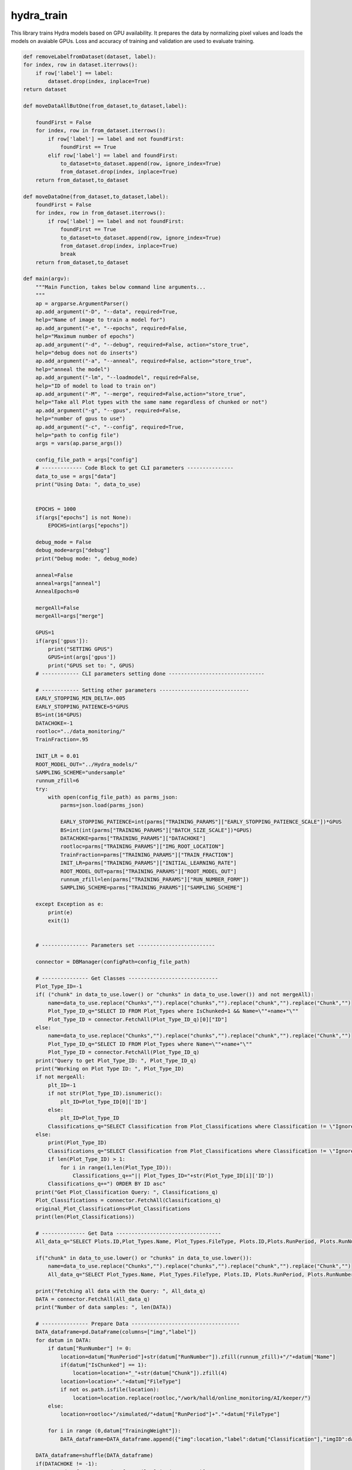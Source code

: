 hydra_train
======================

This library trains Hydra models based on GPU availability.
It prepares the data by normalizing pixel values and loads the models on avaiable GPUs.
Loss and accuracy of training and validation are used to evaluate training. 

.. code-block:: python

    def removeLabelfromDataset(dataset, label):
    for index, row in dataset.iterrows():
        if row['label'] == label:
            dataset.drop(index, inplace=True)
    return dataset

    def moveDataAllButOne(from_dataset,to_dataset,label):
        
        foundFirst = False
        for index, row in from_dataset.iterrows():
            if row['label'] == label and not foundFirst:
                foundFirst == True
            elif row['label'] == label and foundFirst:
                to_dataset=to_dataset.append(row, ignore_index=True)
                from_dataset.drop(index, inplace=True)
        return from_dataset,to_dataset

    def moveDataOne(from_dataset,to_dataset,label):
        foundFirst = False
        for index, row in from_dataset.iterrows():
            if row['label'] == label and not foundFirst:
                foundFirst == True
                to_dataset=to_dataset.append(row, ignore_index=True)
                from_dataset.drop(index, inplace=True)
                break
        return from_dataset,to_dataset

    def main(argv):
        """Main Function, takes below command line arguments...
        """
        ap = argparse.ArgumentParser()
        ap.add_argument("-D", "--data", required=True,
        help="Name of image to train a model for")
        ap.add_argument("-e", "--epochs", required=False,
        help="Maximum number of epochs")
        ap.add_argument("-d", "--debug", required=False, action="store_true",
        help="debug does not do inserts")
        ap.add_argument("-a", "--anneal", required=False, action="store_true",
        help="anneal the model")
        ap.add_argument("-lm", "--loadmodel", required=False,
        help="ID of model to load to train on")
        ap.add_argument("-M", "--merge", required=False,action="store_true",
        help="Take all Plot types with the same name regardless of chunked or not")
        ap.add_argument("-g", "--gpus", required=False,
        help="number of gpus to use")
        ap.add_argument("-c", "--config", required=True,
        help="path to config file")
        args = vars(ap.parse_args())

        config_file_path = args["config"]
        # ------------- Code Block to get CLI parameters ---------------
        data_to_use = args["data"]
        print("Using Data: ", data_to_use)


        EPOCHS = 1000 
        if(args["epochs"] is not None):
            EPOCHS=int(args["epochs"])

        debug_mode = False
        debug_mode=args["debug"]
        print("Debug mode: ", debug_mode)

        anneal=False
        anneal=args["anneal"]
        AnnealEpochs=0
        
        mergeAll=False
        mergeAll=args["merge"]

        GPUS=1 
        if(args['gpus']):
            print("SETTING GPUS")
            GPUS=int(args['gpus'])
            print("GPUS set to: ", GPUS)
        # ------------ CLI parameters setting done -------------------------------

        # ------------ Setting other parameters -----------------------------
        EARLY_STOPPING_MIN_DELTA=.005 
        EARLY_STOPPING_PATIENCE=5*GPUS 
        BS=int(16*GPUS)         
        DATACHOKE=-1 
        rootloc="../data_monitoring/" 
        TrainFraction=.95

        INIT_LR = 0.01 
        ROOT_MODEL_OUT="../Hydra_models/" 
        SAMPLING_SCHEME="undersample"
        runnum_zfill=6
        try:
            with open(config_file_path) as parms_json:
                parms=json.load(parms_json)

                EARLY_STOPPING_PATIENCE=int(parms["TRAINING_PARAMS"]["EARLY_STOPPING_PATIENCE_SCALE"])*GPUS
                BS=int(int(parms["TRAINING_PARAMS"]["BATCH_SIZE_SCALE"])*GPUS)
                DATACHOKE=parms["TRAINING_PARAMS"]["DATACHOKE"]
                rootloc=parms["TRAINING_PARAMS"]["IMG_ROOT_LOCATION"]
                TrainFraction=parms["TRAINING_PARAMS"]["TRAIN_FRACTION"]
                INIT_LR=parms["TRAINING_PARAMS"]["INITIAL_LEARNING_RATE"]
                ROOT_MODEL_OUT=parms["TRAINING_PARAMS"]["ROOT_MODEL_OUT"]
                runnum_zfill=len(parms["TRAINING_PARAMS"]["RUN_NUMBER_FORM"])
                SAMPLING_SCHEME=parms["TRAINING_PARAMS"]["SAMPLING_SCHEME"]

        except Exception as e:
            print(e)
            exit(1)


        # --------------- Parameters set -------------------------

        connector = DBManager(configPath=config_file_path)

        # --------------- Get Classes -----------------------------
        Plot_Type_ID=-1
        if( ("chunk" in data_to_use.lower() or "chunks" in data_to_use.lower()) and not mergeAll):
            name=data_to_use.replace("Chunks","").replace("chunks","").replace("chunk","").replace("Chunk","")
            Plot_Type_ID_q="SELECT ID FROM Plot_Types where IsChunked=1 && Name=\""+name+"\""
            Plot_Type_ID = connector.FetchAll(Plot_Type_ID_q)[0]["ID"]
        else:
            name=data_to_use.replace("Chunks","").replace("chunks","").replace("chunk","").replace("Chunk","")
            Plot_Type_ID_q="SELECT ID FROM Plot_Types where Name=\""+name+"\""
            Plot_Type_ID = connector.FetchAll(Plot_Type_ID_q)
        print("Query to get Plot_Type_ID: ", Plot_Type_ID_q)
        print("Working on Plot Type ID: ", Plot_Type_ID)
        if not mergeAll:
            plt_ID=-1
            if not str(Plot_Type_ID).isnumeric():
                plt_ID=Plot_Type_ID[0]['ID']
            else:
                plt_ID=Plot_Type_ID
            Classifications_q="SELECT Classification from Plot_Classifications where Classification != \"Ignore\" && ID in (SELECT Plot_Classifications_ID from Valid_Classifications WHERE Plot_Types_ID="+str(plt_ID)+") ORDER BY ID asc"
        else:
            print(Plot_Type_ID)
            Classifications_q="SELECT Classification from Plot_Classifications where Classification != \"Ignore\" && ID in (SELECT Plot_Classifications_ID from Valid_Classifications WHERE Plot_Types_ID="+str(Plot_Type_ID[0]['ID'])+" "
            if len(Plot_Type_ID) > 1:
                for i in range(1,len(Plot_Type_ID)):
                    Classifications_q+="|| Plot_Types_ID="+str(Plot_Type_ID[i]['ID'])
            Classifications_q+=") ORDER BY ID asc"
        print("Get Plot_Classification Query: ", Classifications_q)
        Plot_Classifications = connector.FetchAll(Classifications_q)
        original_Plot_Classifications=Plot_Classifications
        print(len(Plot_Classifications))

        # -------------- Get Data ----------------------------------
        All_data_q="SELECT Plots.ID,Plot_Types.Name, Plot_Types.FileType, Plots.ID,Plots.RunPeriod, Plots.RunNumber, Plots.Chunk, Plot_Types.IsChunked, Plots.TrainingWeight, Plot_Classifications.Classification FROM Plots inner join Plot_Types on Plot_Types.id = Plots.Plot_types_id inner join Users_Plots on Users_Plots.plot_id = Plots.id left join Plot_Classifications on Plot_Classifications.id = Users_Plots.Plot_classification_id where Plot_Types.name = \'"+data_to_use+"\' && Plot_Classifications.Classification != \'Ignore\' and (Users_Plots.id) = (select max(Users_Plots2.id) from Users_Plots Users_Plots2 where Users_Plots2.plot_id = Plots.id) ORDER BY Plots.RunNumber asc"

        if("chunk" in data_to_use.lower() or "chunks" in data_to_use.lower()):
            name=data_to_use.replace("Chunks","").replace("chunks","").replace("chunk","").replace("Chunk","")
            All_data_q="SELECT Plot_Types.Name, Plot_Types.FileType, Plots.ID, Plots.RunPeriod, Plots.RunNumber, Plots.Chunk, Plot_Types.IsChunked, Plots.TrainingWeight, Plot_Classifications.Classification FROM Plots inner join Plot_Types on Plot_Types.id = Plots.Plot_types_id inner join Users_Plots on Users_Plots.plot_id = Plots.id left join Plot_Classifications on Plot_Classifications.id = Users_Plots.Plot_classification_id where Plot_Types.IsChunked=1 && Plot_Types.name = \'"+name+"\' && Plot_Classifications.Classification != \'Ignore\' and (Users_Plots.id) = (select max(Users_Plots2.id) from Users_Plots Users_Plots2 where Users_Plots2.plot_id = Plots.id) ORDER BY Plots.RunNumber asc"

        print("Fetching all data with the Query: ", All_data_q)
        DATA = connector.FetchAll(All_data_q)
        print("Number of data samples: ", len(DATA))

        # --------------- Prepare Data -----------------------------------
        DATA_dataframe=pd.DataFrame(columns=["img","label"])
        for datum in DATA:
            if datum["RunNumber"] != 0:
                location=datum["RunPeriod"]+str(datum["RunNumber"]).zfill(runnum_zfill)+"/"+datum["Name"]
                if(datum["IsChunked"] == 1):
                    location=location+"_"+str(datum["Chunk"]).zfill(4)
                location=location+"."+datum["FileType"]
                if not os.path.isfile(location):
                    location=location.replace(rootloc,"/work/halld/online_monitoring/AI/keeper/") 
            else:
                location=rootloc+"/simulated/"+datum["RunPeriod"]+"."+datum["FileType"]

            for i in range (0,datum["TrainingWeight"]):
                DATA_dataframe=DATA_dataframe.append({"img":location,"label":datum["Classification"],"imgID":datum["ID"]}, ignore_index=True)

        DATA_dataframe=shuffle(DATA_dataframe)
        if(DATACHOKE != -1):
            DATA_dataframe=DATA_dataframe.iloc[:int(DATACHOKE)]

        # Split into training and validation data
        training_dataframe, validation_dataframe = DataPreparation().train_test_split(DATA_dataframe,TrainFraction,BS,SAMPLING_SCHEME)

        training_IDs=training_dataframe["imgID"].tolist()

        #drop imgID from dataframes
        training_dataframe=training_dataframe.drop(columns=["imgID"])
        validation_dataframe=validation_dataframe.drop(columns=["imgID"])

        #noDataFlag = False
        clsnm = []
        print("Class |\t Train |\t Valid")
        for Class in Plot_Classifications:
            className=Class["Classification"]
            trainCount=training_dataframe.loc[training_dataframe.label == className].shape[0]
            validCount=validation_dataframe.loc[validation_dataframe.label == className].shape[0]
            row=className+"  |  "+str(trainCount)+" ("+str(float(trainCount)/float(training_dataframe.shape[0]))+")  |  "+str(validCount)+" ("+str(float(validCount)/validation_dataframe.shape[0])+")"
            print(row)
            if(trainCount+validCount >= 2):
                #noDataFlag = True
                clsnm.append(str(className))
                if(trainCount == 0 and validCount != 0):
                validation_dataframe,training_dataframe= moveDataAllButOne(validation_dataframe,training_dataframe,className)
                elif(validCount == 0 and trainCount != 0):
                training_dataframe,validation_dataframe= moveDataOne(training_dataframe,validation_dataframe,className)
            else:
                print("WARNING:")
                print("not enough samples for class: ",className)
                print("removing class: ",className)
                Plot_Classifications = [x for x in Plot_Classifications if x["Classification"] != className]
                training_dataframe=removeLabelfromDataset(training_dataframe,className)
                validation_dataframe=removeLabelfromDataset(validation_dataframe,className)

        print("==========================================================")        
        print("Class |\t Train |\t Valid")
        for Class in original_Plot_Classifications:
            className=Class["Classification"]
            trainCount=training_dataframe.loc[training_dataframe.label == className].shape[0]
            validCount=validation_dataframe.loc[validation_dataframe.label == className].shape[0]
            row=className+"  |  "+str(trainCount)+" ("+str(float(trainCount)/float(training_dataframe.shape[0]))+")  |  "+str(validCount)+" ("+str(float(validCount)/validation_dataframe.shape[0])+")"
            print(row)

        # Normalize the pixel values
        train_datagen = tf.keras.preprocessing.image.ImageDataGenerator(rescale=1./255)
        valid_datagen = tf.keras.preprocessing.image.ImageDataGenerator(rescale=1./255)
        test_datagen = tf.keras.preprocessing.image.ImageDataGenerator(rescale=1./255)

        imgshape=cv2.imread(str(training_dataframe.iloc[0]["img"])).shape
        imgheight=imgshape[0] 
        imgwidth=imgshape[1] 

        print("Using images of size %sx%s" % (imgwidth,imgheight) )

        train_generator=train_datagen.flow_from_dataframe(
            dataframe=training_dataframe, 
            directory=None, 
            x_col="img", y_col="label", 
            class_mode="categorical", 
            target_size=(imgheight,imgwidth),
            color_mode="rgb",
            batch_size=BS,
            shuffle=True,
            seed=42)

        validation_generator=valid_datagen.flow_from_dataframe( 
            dataframe=validation_dataframe, 
            directory=None, 
            x_col="img", y_col="label", 
            class_mode="categorical", 
            target_size=(imgheight,imgwidth),
            color_mode="rgb",
            batch_size=1,
            shuffle=True,
            seed=42)


        strategy = tf.distribute.MirroredStrategy()
        
        if(TF_VERSION == "2.7.1"):
            atexit.register(strategy._extended._collective_ops._pool.close) 
        else:
            pass

        print("Number of devices: {}".format(strategy.num_replicas_in_sync))
        
        # ------------------------------------------------------------------------------------
        # train_dataset = tf.data.Dataset.from_tensor_slices(train_generator)
        # validation_dataset = tf.data.Dataset.from_tensor_slices(validation_generator)
        # ------------------------------------------------------------------------------------

        input_tensor = Input(shape=(imgheight,imgwidth,3))
        model = InceptionV3(include_top=True, weights=None, input_tensor=input_tensor, input_shape=None, pooling=None, classes=len(Plot_Classifications))

        # ---------------- Load model ---------------------------------------

        loaded_model_ID=-1
        model_to_load=""
        loaded_model_LR=INIT_LR
        if(args["loadmodel"]):
            print("LOADING MODEL: ", args["loadmodel"])
            Model_q="SELECT * FROM Models where ID="+str(args["loadmodel"])
            Model_to_load_line=connector.FetchAll(Model_q)
            if(len(Model_to_load_line)!=1):
                print("Cannot find Model with ID "+str(args["loadmodel"])+". Training from scratch...")
            else:
                loaded_model_ID=int(args["loadmodel"])
                model_to_load=Model_to_load_line[0]["Location"]+Model_to_load_line[0]["Name"]
                inputShape_parse=Model_to_load_line[0]["InputShape"][+1:-1].split(",")
                loaded_model_LR=Model_to_load_line[0]["LearningRate"]
                imgheight=int(inputShape_parse[0].strip())
                imgwidth=int(inputShape_parse[1].strip())
                print("Loading model from: "+model_to_load)

        print("[INFO] training network...")
        if(loaded_model_ID!=-1):
            print(loaded_model_ID)
            print("Loaded LR: "+str(loaded_model_LR))
            INIT_LR=loaded_model_LR

        opt=None
        if(TF_VERSION=="2.7.1"):
            opt = SGD(lr=INIT_LR, decay=INIT_LR / EPOCHS)
        else:
            opt = SGD(learning_rate=INIT_LR, momentum=.2, nesterov=True)
        
        # -------------------- Set Mirrored Strategy if more than 1 GPUs are available -------------
        if GPUS<=1 :
            input_tensor = Input(shape=(imgheight,imgwidth,3))
            model = InceptionV3(include_top=True, weights=None, input_tensor=input_tensor, input_shape=None, pooling=None, classes=len(Plot_Classifications))
            if(loaded_model_ID != -1):
                print("Loading model from: "+model_to_load)
                model=load_model(model_to_load)
            parallel_model = model
            parallel_model.compile(loss="categorical_crossentropy", optimizer=opt,metrics=["accuracy"])
        else:
            if(loaded_model_ID != -1):
                print("Loading model from: "+model_to_load)
                with strategy.scope():
                    model=load_model(model_to_load)
                    parallel_model = model
                    parallel_model.compile(loss="categorical_crossentropy", optimizer=opt, metrics=["accuracy"])
            else:
                with strategy.scope():
                    input_tensor = Input(shape=(imgheight,imgwidth,3))
                    model = InceptionV3(include_top=True, weights=None, input_tensor=input_tensor, input_shape=None, pooling=None, classes=len(Plot_Classifications))
                    parallel_model = model
                    parallel_model.compile(loss="categorical_crossentropy", optimizer=opt,metrics=["accuracy"])

        model_name=data_to_use+"-"+str(datetime.datetime.now().timestamp()).replace(".","_")+".h5"
        #callbacks
        logroot="./training_logs/"
        if(debug_mode==True):
            logroot="./debug_training_logs/"
        print("Location of logs: ", logroot)
        early_stopping_var='val_loss'
        tensorboard=TensorBoard(log_dir=logroot+'tensorboard_'+model_name, histogram_freq=0, write_graph=True,update_freq='epoch',write_images=True)
        early_stopping = tf.keras.callbacks.EarlyStopping(monitor=early_stopping_var,min_delta=EARLY_STOPPING_MIN_DELTA ,patience=EARLY_STOPPING_PATIENCE,restore_best_weights=True,verbose=1)
        model_checkpoint= ModelCheckpoint("/home/tbritton/Hydra_temp/latest_epoch_"+model_name, monitor='val_acc', verbose=1, save_best_only=True, mode='max')
        # ADJUST MODEL CHECKPOINT LOC
        STEP_SIZE_TRAIN=int(train_generator.n/train_generator.batch_size)
        STEP_SIZE_VALID=int(validation_generator.n/validation_generator.batch_size)
        print("Training Step Size: ", STEP_SIZE_TRAIN)
        print("FITTING")
        H=None
        fit_success=False

        try:
            print('Plot_Classifications: ',Plot_Classifications)
            print('len(Plot_Classifications): ',len(Plot_Classifications))
            H = parallel_model.fit(train_generator, steps_per_epoch=STEP_SIZE_TRAIN, validation_data=validation_generator, validation_steps=STEP_SIZE_VALID, epochs=EPOCHS,callbacks=[early_stopping])
            fit_success=True
        except Exception as e:
            print("fitting threw exception:",e)
            pass

        print("ANALYZING")

        model_value=min(H.history[early_stopping_var])
        Numepochs=H.history[early_stopping_var].index(model_value)+1

        labels = (validation_generator.class_indices)
        to_pred=pd.DataFrame(columns=["plot"])
        for f in validation_generator.filenames:
            to_pred=to_pred.append({"plot":f}, ignore_index=True)

        test_generator = test_datagen.flow_from_dataframe(
        dataframe=to_pred,
            directory=None,
            x_col="plot",
            target_size=(imgheight,imgwidth),
            color_mode="rgb",
            batch_size=1,
            class_mode=None,
            shuffle=False
        )
        test_generator.reset()

        preds=parallel_model.predict_generator(test_generator,verbose=1,steps=test_generator.n)

        predicted_class_indices=np.argmax(preds,axis=1)
        labels = (train_generator.class_indices)
        labels = dict((v,k) for k,v in labels.items())
        predictions = [labels[k] for k in predicted_class_indices]


        print(labels)
        filenames=test_generator.filenames
        results=pd.DataFrame({"plot":filenames,
                            "Predictions":predictions})

        right=0.
        total=0.
        for index, row in results.iterrows():
            total=total+1
            label_val=validation_dataframe[validation_dataframe['img']==row["plot"]]
            if label_val.iloc[0]["label"] == row["Predictions"]:
                right=right+1

        print("Accuracy on test data: ", right/total)
        learning_rate=K.eval(parallel_model.optimizer.lr * 1. / (1. + parallel_model.optimizer.decay*tf.cast(parallel_model.optimizer.iterations,tf.float32)))

        # Extract the training loss and accuracy
        train_loss = H.history['loss']
        train_acc = H.history['accuracy']

        # Extract the validation loss and accuracy
        val_loss = H.history['val_loss']
        val_acc = H.history['val_accuracy']
        
        # Plot the training and validation loss
        plt.plot(train_loss, label='Training Loss')
        plt.plot(val_loss, label='Validation Loss')
        plt.legend()
        plt.savefig('loss'+'_'+model_name+'.png', bbox_inches='tight')
        
        plt.clf()

        # Plot the training and validation accuracy
        plt.plot(train_acc, label='Training Acc')
        plt.plot(val_acc, label='Validation Acc')
        plt.legend()
        plt.savefig('accuracy'+'_'+model_name+'.png', bbox_inches='tight')
        plt.close()
        try:
            connector.Close()
        except:
            pass

        connector = DBManager(configPath=config_file_path) #refresh the connection in case it timed out
        if(debug_mode==False):
            parallel_model.save(ROOT_MODEL_OUT+"/"+model_name)

            plt_ID=-1
            if not str(Plot_Type_ID).isnumeric():
                plt_ID=Plot_Type_ID[0]['ID']
            else:
                plt_ID=Plot_Type_ID

            inserted_model_q="INSERT into Models (Date,EarlyStopValue,Location,Name,MergedTrain,SamplingMethod,TensorFlowVersion,PythonVersion,KerasVersion,PlotType_ID,Labels,Epochs,EarlyStopQuantity,InputShape,LearningRate,AnnealEpochs) VALUES (NOW(),"+str(model_value)+",\""+str(ROOT_MODEL_OUT)+"\", \""+str(model_name)+"\","+str(mergeAll)+",\""+str(SAMPLING_SCHEME)+"\",\""+str(TF_VERSION)+"\",\""+str(PYVERSION)+"\",\""+str(KERAS_VERSION)+"\","+str(plt_ID)+",\""+str(labels)+"\","+str(Numepochs)+",\""+str(early_stopping_var)+"\",\""+str(imgshape)+"\","+str(learning_rate)+","+str(AnnealEpochs)+")"
            if(args["loadmodel"]):
                inserted_model_q="INSERT into Models (Date,Parent_Model_ID,EarlyStopValue,Location,Name,MergedTrain,SamplingMethod,TensorFlowVersion,PythonVersion,KerasVersion,PlotType_ID,Labels,Epochs,Parent_Model_ID,EarlyStopQuantity,InputShape,LearningRate,AnnealEpochs) VALUES(NOW(),"+str(loaded_model_ID)+","+str(model_value)+",\""+str(ROOT_MODEL_OUT)+"\", \""+str(model_name)+"\","+str(mergeAll)+",\""+str(SAMPLING_SCHEME)+"\",\""+str(TF_VERSION)+"\",\""+str(PYVERSION)+"\",\""+str(KERAS_VERSION)+"\","+str(Plot_Type_ID)+",\""+str(labels)+"\","+str(Numepochs)+",\""+str(early_stopping_var)+"\",\""+str(imgshape)+"\","+str(learning_rate)+","+str(AnnealEpochs)+")"
            
            print("Model insert Query: ", inserted_model_q)

            connector.Update(inserted_model_q)

            #GET ID FROM NAME RECORD TRAINING SET
            Model_ID_q="SELECT * FROM Models where Name=\""+str(model_name)+"\" && Location=\""+str(ROOT_MODEL_OUT)+"\""
            
            print("\n\n"+Model_ID_q)
            Model=connector.FetchAll(Model_ID_q)
            print("Returned Model: ",Model)
            if(len(Model)!=1):
                print("Model Lost. Returning")
                return
            else:
                #insert training Set
                Model_ID=Model[0]['ID']

                for id in training_IDs:
                    insert_training_q="INSERT into Training_Sets (Models_ID,Plots_ID) VALUES ("+str(Model_ID)+","+str(id)+")"
                    connector.Update(insert_training_q)

            for k in labels.keys():
                label_name=labels[k]
                #get the ID of the label
                ID_q="SELECT ID from Plot_Classifications where Classification=\""+str(label_name)+"\""
                class_ID=connector.FetchAll(ID_q)

                if(len(class_ID) != 1):
                    print("Error: Label not found")
                    return
                else:
                    class_ID=class_ID[0]['ID']
                    insert_label_thresholds_q="INSERT into ModelThresholds (Model_ID,Plot_Classification_ID,Threshold) VALUES ("+str(Model_ID)+","+str(class_ID)+",0)"
                    connector.Update(insert_label_thresholds_q)


        else:
            parallel_model.save(ROOT_MODEL_OUT+"/"+model_name)
            plt_ID=-1
            if not str(Plot_Type_ID).isnumeric():
                plt_ID=Plot_Type_ID[0]['ID']
            else:
                plt_ID=Plot_Type_ID
            inserted_model_q="INSERT into Models (Date,EarlyStopValue,Location,Name,MergedTrain,SamplingMethod,TensorFlowVersion,PythonVersion,KerasVersion,PlotType_ID,Labels,Epochs,EarlyStopQuantity,InputShape,LearningRate,AnnealEpochs) VALUES (NOW(),"+str(model_value)+",\""+str(ROOT_MODEL_OUT)+"\", \""+str(model_name)+"\","+str(mergeAll)+",\""+str(SAMPLING_SCHEME)+"\",\""+str(TF_VERSION)+"\",\""+str(PYVERSION)+"\",\""+str(KERAS_VERSION)+"\","+str(plt_ID)+",\""+str(labels)+"\","+str(Numepochs)+",\""+str(early_stopping_var)+"\",\""+str(imgshape)+"\","+str(learning_rate)+","+str(AnnealEpochs)+")"
            if(args["loadmodel"]):
                inserted_model_q="INSERT into Models (Date,Parent_Model_ID,EarlyStopValue,Location,Name,MergedTrain,SamplingMethod,TensorFlowVersion,PythonVersion,KerasVersion,PlotType_ID,Labels,Epochs,Parent_Model_ID,EarlyStopQuantity,InputShape,LearningRate,AnnealEpochs) VALUES(NOW(),"+str(loaded_model_ID)+","+str(model_value)+",\""+str(ROOT_MODEL_OUT)+"\", \""+str(model_name)+"\","+str(mergeAll)+",\""+str(SAMPLING_SCHEME)+"\",\""+str(TF_VERSION)+"\",\""+str(PYVERSION)+"\",\""+str(KERAS_VERSION)+"\","+str(Plot_Type_ID)+",\""+str(labels)+"\","+str(Numepochs)+",\""+str(early_stopping_var)+"\",\""+str(imgshape)+"\","+str(learning_rate)+","+str(AnnealEpochs)+")"
            
            print("Model insert Query: ", inserted_model_q)
            print("Successfully completed Debug run, not saving anything.")

        print("Training Complete")
        print("closing connection")